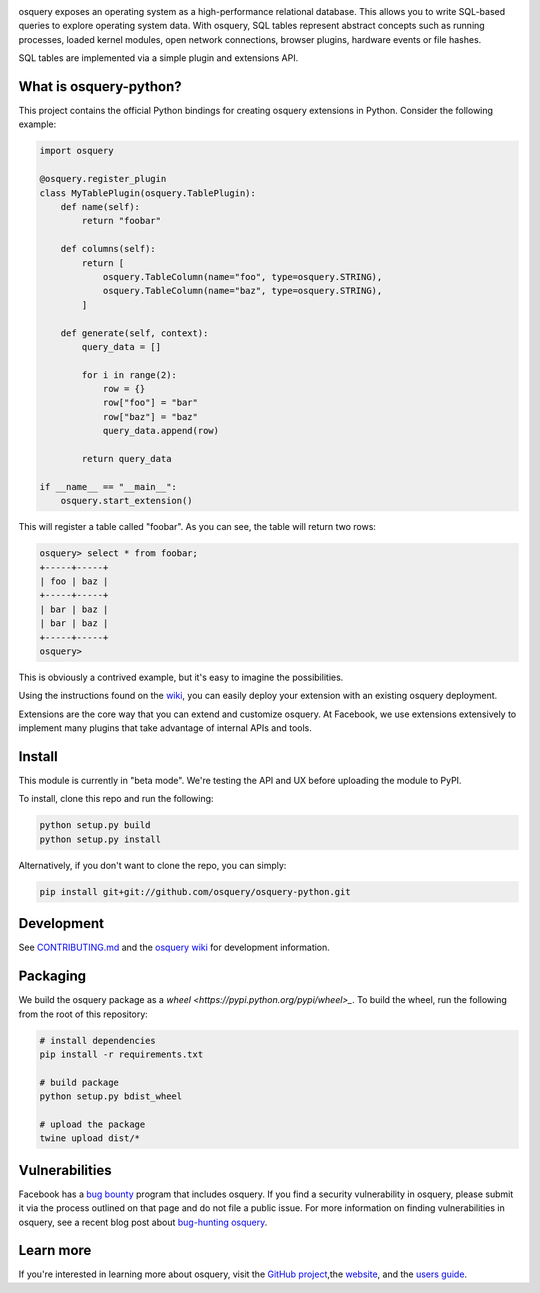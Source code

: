 .. image:: https://i.imgur.com/oiXIVrf.png
  :target: https://osquery.io

osquery exposes an operating system as a high-performance relational database.
This allows you to write SQL-based queries to explore operating system data.
With osquery, SQL tables represent abstract concepts such as running processes,
loaded kernel modules, open network connections, browser plugins, hardware
events or file hashes.

SQL tables are implemented via a simple plugin and extensions API.

What is osquery-python?
-----------------------

This project contains the official Python bindings for creating osquery
extensions in Python. Consider the following example:

.. code-block:: python

  import osquery

  @osquery.register_plugin
  class MyTablePlugin(osquery.TablePlugin):
      def name(self):
          return "foobar"

      def columns(self):
          return [
              osquery.TableColumn(name="foo", type=osquery.STRING),
              osquery.TableColumn(name="baz", type=osquery.STRING),
          ]

      def generate(self, context):
          query_data = []

          for i in range(2):
              row = {}
              row["foo"] = "bar"
              row["baz"] = "baz"
              query_data.append(row)

          return query_data

  if __name__ == "__main__":
      osquery.start_extension()

This will register a table called "foobar". As you can see, the table will
return two rows:

.. code-block:: none

  osquery> select * from foobar;
  +-----+-----+
  | foo | baz |
  +-----+-----+
  | bar | baz |
  | bar | baz |
  +-----+-----+
  osquery>


This is obviously a contrived example, but it's easy to imagine the
possibilities.

Using the instructions found on the `wiki
<https://osquery.readthedocs.org/en/latest/development/osquery-sdk/#extensions>`_,
you can easily deploy your extension with an existing osquery deployment.

Extensions are the core way that you can extend and customize osquery. At
Facebook, we use extensions extensively to implement many plugins that take
advantage of internal APIs and tools.

Install
-------

This module is currently in "beta mode". We're testing the API and UX before
uploading the module to PyPI.

To install, clone this repo and run the following:

.. code-block:: none

  python setup.py build
  python setup.py install

Alternatively, if you don't want to clone the repo, you can simply:

.. code-block:: none

  pip install git+git://github.com/osquery/osquery-python.git

Development
-----------
See `CONTRIBUTING.md <https://github.com/osquery/osquery-python/blob/master/CONTRIBUTING.md>`_
and the `osquery wiki <https://osquery.readthedocs.org>`_ for development information.

Packaging
---------

We build the osquery package as a `wheel <https://pypi.python.org/pypi/wheel>_`.
To build the wheel, run the following from the root of this repository:

.. code-block:: bash

  # install dependencies
  pip install -r requirements.txt

  # build package
  python setup.py bdist_wheel

  # upload the package
  twine upload dist/*

Vulnerabilities
---------------

Facebook has a `bug bounty <https://www.facebook.com/whitehat/>`_ program that
includes osquery. If you find a security vulnerability in osquery, please
submit it via the process outlined on that page and do not file a public issue.
For more information on finding vulnerabilities in osquery, see a recent blog
post about `bug-hunting osquery
<https://www.facebook.com/notes/facebook-bug-bounty/bug-hunting-osquery/954850014529225>`_.

Learn more
----------

If you're interested in learning more about osquery, visit the `GitHub project
<https://github.com/facebook/osquery>`_,the `website <https://osquery.io>`_, and
the `users guide <https://osquery.readthedocs.org/>`_.
